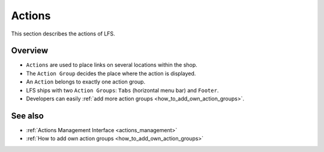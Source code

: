 .. index:: Action

.. _actions:

=======
Actions
=======

This section describes the actions of LFS.

Overview
========

* ``Actions`` are used to place links on several locations within the shop.

* The ``Action Group`` decides the place where the action is displayed.

* An ``Action`` belongs to exactly one action group.

* LFS ships with two ``Action Groups``: ``Tabs`` (horizontal menu bar) and
  ``Footer``.

* Developers can easily :ref:`add more action groups
  <how_to_add_own_action_groups>`.

See also
========

* :ref:`Actions Management Interface <actions_management>`
* :ref:`How to add own action groups <how_to_add_own_action_groups>`
